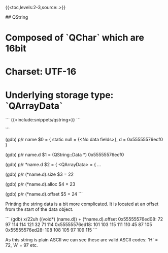 # Qt basic types


{{<toc,levels:2-3,source:.>}}


## QString

* Composed of `QChar` which are 16bit
* Charset: UTF-16
* Underlying storage type: `QArrayData`

```
{{<include:snippets/qstring>}}
```

```
# print as raw
(gdb) p/r name
$0 = {
  static null = {<No data fields>}, 
  d = 0x55555576ecf0
}

# print the data object as raw
(gdb) p/r name.d
$1 = (QString::Data *) 0x55555576ecf0

# pretty print the data object
(gdb) p/r *name.d
$2 = {
  <QArrayData> = {
...

# print the length of the string
(gdb) p/r (*name.d).size
$3 = 22

# print the allocated size of the string
(gdb) p/r (*name.d).alloc
$4 = 23

# print the offset of the string data
(gdb) p/r (*name.d).offset
$5 = 24
```

Printing the string data is a bit more complicated. It is located at an offset
from the start of the data object.

```
(gdb) x/22uh ((void*) (name.d)) + (*name.d).offset
0x55555576ed08: 72      97      114     114     121     32      71      114
0x55555576ed18: 101     103     115     111     110     45      87      105
0x55555576ed28: 108     108     105     97      109     115
```

As this string is plain ASCII we can see these are valid ASCII codes: 'H' = 72,
'A' = 97 etc.
